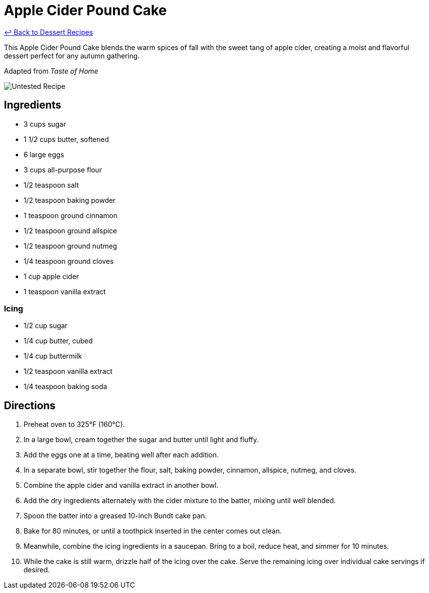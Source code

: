 = Apple Cider Pound Cake

link:./README.md[&larrhk; Back to Dessert Recipes]

This Apple Cider Pound Cake blends the warm spices of fall with the sweet tang of apple cider, creating a moist and flavorful dessert perfect for any autumn gathering.

Adapted from _Taste of Home_

image::https://badgen.net/badge/untested/recipe/AA4A44[Untested Recipe]

== Ingredients

* 3 cups sugar
* 1 1/2 cups butter, softened
* 6 large eggs
* 3 cups all-purpose flour
* 1/2 teaspoon salt
* 1/2 teaspoon baking powder
* 1 teaspoon ground cinnamon
* 1/2 teaspoon ground allspice
* 1/2 teaspoon ground nutmeg
* 1/4 teaspoon ground cloves
* 1 cup apple cider
* 1 teaspoon vanilla extract

=== Icing
* 1/2 cup sugar
* 1/4 cup butter, cubed
* 1/4 cup buttermilk
* 1/2 teaspoon vanilla extract
* 1/4 teaspoon baking soda

== Directions

1. Preheat oven to 325°F (160°C).
2. In a large bowl, cream together the sugar and butter until light and fluffy.
3. Add the eggs one at a time, beating well after each addition.
4. In a separate bowl, stir together the flour, salt, baking powder, cinnamon, allspice, nutmeg, and cloves.
5. Combine the apple cider and vanilla extract in another bowl.
6. Add the dry ingredients alternately with the cider mixture to the batter, mixing until well blended.
7. Spoon the batter into a greased 10-inch Bundt cake pan.
8. Bake for 80 minutes, or until a toothpick inserted in the center comes out clean.
9. Meanwhile, combine the icing ingredients in a saucepan. Bring to a boil, reduce heat, and simmer for 10 minutes.
10. While the cake is still warm, drizzle half of the icing over the cake. Serve the remaining icing over individual cake servings if desired.